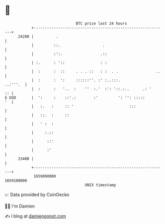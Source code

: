 * 👋

#+begin_example
                                   BTC price last 24 hours                    
               +------------------------------------------------------------+ 
         24200 |          .                                                 | 
               |         ::.                   .                            | 
               |         :':.                 .::                           | 
               | :.      : '::                : :                           | 
               |  :      :  ::     . . . ::   : :  . .                 ..   | 
               |  :      :  ':     ::::::''. :' :..:::.            ..:'''.  | 
               |  :      :   '..  :    ''  :.'  :': '::.:..      .: '    :: | 
   $ USD       |  ':     :    ::'.:        :'         ': '': :::::       '  | 
               |   :.   :     :: '                         :::              | 
               |   ::.  :     ::                                            | 
               |   ' :  :                                                   | 
               |     :.::                                                   | 
               |      ::'                                                   | 
               |      :'                                                    | 
         23400 |                                                            | 
               +------------------------------------------------------------+ 
                1659090000                                        1659180000  
                                       UNIX timestamp                         
#+end_example
📈 Data provided by CoinGecko

🧑‍💻 I'm Damien

✍️ I blog at [[https://www.damiengonot.com][damiengonot.com]]
